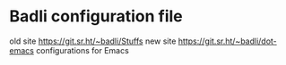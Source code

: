 * Badli configuration file
  old site https://git.sr.ht/~badli/Stuffs
  new site https://git.sr.ht/~badli/dot-emacs
  configurations for Emacs
